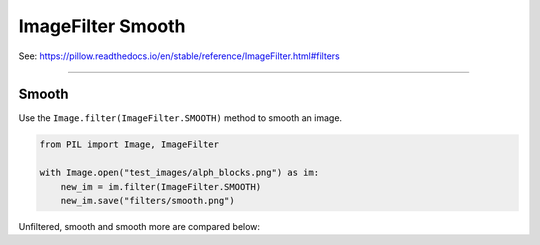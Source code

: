 ==========================
ImageFilter Smooth
==========================

| See: https://pillow.readthedocs.io/en/stable/reference/ImageFilter.html#filters

----

Smooth
----------------------

| Use the ``Image.filter(ImageFilter.SMOOTH)`` method to smooth an image.

.. code-block:: python

    from PIL import Image, ImageFilter

    with Image.open("test_images/alph_blocks.png") as im:
        new_im = im.filter(ImageFilter.SMOOTH)
        new_im.save("filters/smooth.png")

| Unfiltered, smooth and smooth more are compared below:

.. image:: images/compare_smooth_more.png
    :scale: 50%
    :align: center
        
  